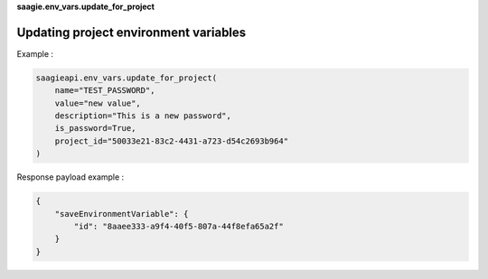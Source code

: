 **saagie.env_vars.update_for_project**

Updating project environment variables
--------------------------------------

Example :

.. code:: python

   saagieapi.env_vars.update_for_project(
       name="TEST_PASSWORD",
       value="new value",
       description="This is a new password",
       is_password=True,
       project_id="50033e21-83c2-4431-a723-d54c2693b964"
   )

Response payload example :

.. code:: python

   {
       "saveEnvironmentVariable": {
           "id": "8aaee333-a9f4-40f5-807a-44f8efa65a2f"
       }
   }
